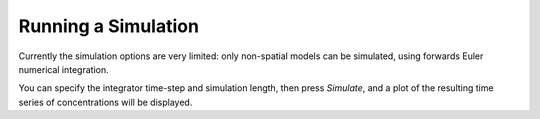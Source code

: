 Running a Simulation
====================

Currently the simulation options are very limited: only non-spatial models can be simulated, using forwards Euler numerical integration.

You can specify the integrator time-step and simulation length, then press `Simulate`, and a plot of the resulting time series of concentrations will be displayed.